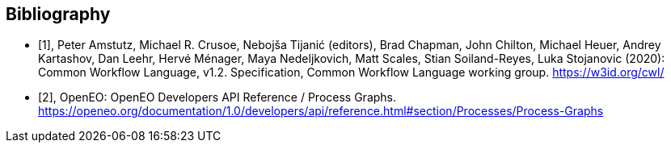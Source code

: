 [bibliography]
[[Bibliography]]
== Bibliography

////
The TC has approved Springer LNCS as the official document citation type.

Springer LNCS is widely used in technical and computer science journals and other publications

* For citations in the text please use square brackets and consecutive numbers: [1], [2], [3]

– Actual References:

[n] Journal: Author Surname, A.: Title. Publication Title. Volume number, Issue number, Pages Used (Year Published)

[n] Web: Author Surname, A.: Title, http://Website-Url

* [[[OGC2015,OGCTB12]]], _OGC: OGC Testbed 12 Annex B: Architecture_ (2015).

////

// * [[[Common_Workflow_Language,1]]], Peter Amstutz, Michael R. Crusoe, Nebojša Tijanić (editors), Brad Chapman, John Chilton, Michael Heuer, Andrey Kartashov, Dan Leehr, Hervé Ménager, Maya Nedeljkovich, Matt Scales, Stian Soiland-Reyes, Luka Stojanovic (2016): Common Workflow Language, v1.0. Specification, Common Workflow Language working group. https://w3id.org/cwl/v1.0/ https://doi.org/10.6084/m9.figshare.3115156.v2

* [[[Common_Workflow_Language,1]]], Peter Amstutz, Michael R. Crusoe, Nebojša Tijanić (editors), Brad Chapman, John Chilton, Michael Heuer, Andrey Kartashov, Dan Leehr, Hervé Ménager, Maya Nedeljkovich, Matt Scales, Stian Soiland-Reyes, Luka Stojanovic (2020): Common Workflow Language, v1.2. Specification, Common Workflow Language working group. https://w3id.org/cwl/

* [[[OpenEO_Process_Graphs,2]]], OpenEO: OpenEO Developers API Reference / Process Graphs. https://openeo.org/documentation/1.0/developers/api/reference.html#section/Processes/Process-Graphs
